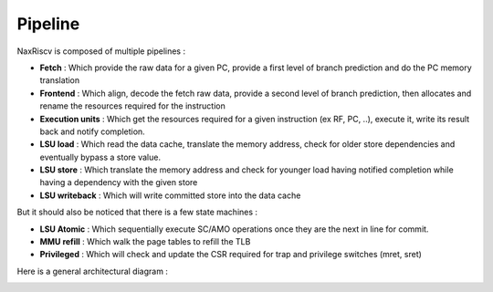 .. role:: raw-html-m2r(raw)
   :format: html

Pipeline
==========

NaxRiscv is composed of multiple pipelines :

- **Fetch** : Which provide the raw data for a given PC, provide a first level of branch prediction and do the PC memory translation
- **Frontend** : Which align, decode the fetch raw data, provide a second level of branch prediction, then allocates and rename the resources required for the instruction
- **Execution units** : Which get the resources required for a given instruction (ex RF, PC, ..), execute it, write its result back and notify completion.
- **LSU load** : Which read the data cache, translate the memory address, check for older store dependencies and eventually bypass a store value.
- **LSU store** : Which translate the memory address and check for younger load having notified completion while having a dependency with the given store
- **LSU writeback** : Which will write committed store into the data cache

But it should also be noticed that there is a few state machines :

- **LSU Atomic** : Which sequentially execute SC/AMO operations once they are the next in line for commit.
- **MMU refill** : Which walk the page tables to refill the TLB
- **Privileged** : Which will check and update the CSR required for trap and privilege switches (mret, sret)

Here is a general architectural diagram :

.. image:: /asset/image/pipeline_simple.png
